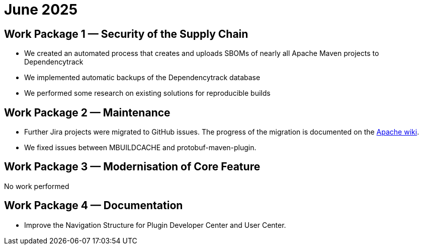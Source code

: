 = June 2025
:icons: font

== Work Package 1 — Security of the Supply Chain

* We created an automated process that creates and uploads SBOMs of nearly all Apache Maven projects to Dependencytrack

* We implemented automatic backups of the Dependencytrack database

* We performed some research on existing solutions for reproducible builds


== Work Package 2 — Maintenance

* Further Jira projects were migrated to GitHub issues. The progress of the migration is documented on the https://cwiki.apache.org/confluence/x/5YkgF[Apache wiki].

* We fixed issues between MBUILDCACHE and protobuf-maven-plugin.


== Work Package 3 — Modernisation of Core Feature

No work performed

== Work Package 4 — Documentation

* Improve the Navigation Structure for Plugin Developer Center and User Center.



